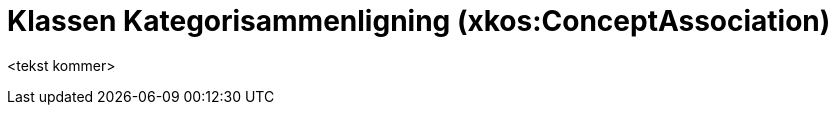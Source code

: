 = Klassen Kategorisammenligning (xkos:ConceptAssociation) [[Kategorisammenligning]]

<tekst kommer>
